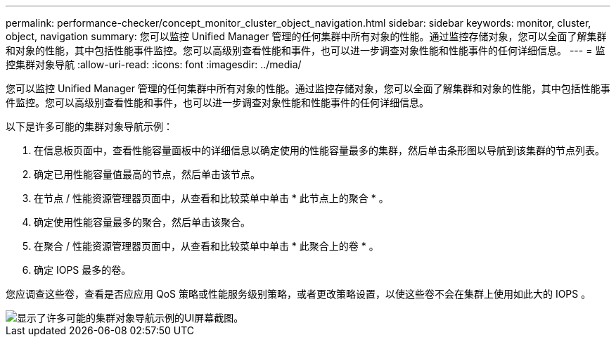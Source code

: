 ---
permalink: performance-checker/concept_monitor_cluster_object_navigation.html 
sidebar: sidebar 
keywords: monitor, cluster, object, navigation 
summary: 您可以监控 Unified Manager 管理的任何集群中所有对象的性能。通过监控存储对象，您可以全面了解集群和对象的性能，其中包括性能事件监控。您可以高级别查看性能和事件，也可以进一步调查对象性能和性能事件的任何详细信息。 
---
= 监控集群对象导航
:allow-uri-read: 
:icons: font
:imagesdir: ../media/


[role="lead"]
您可以监控 Unified Manager 管理的任何集群中所有对象的性能。通过监控存储对象，您可以全面了解集群和对象的性能，其中包括性能事件监控。您可以高级别查看性能和事件，也可以进一步调查对象性能和性能事件的任何详细信息。

以下是许多可能的集群对象导航示例：

. 在信息板页面中，查看性能容量面板中的详细信息以确定使用的性能容量最多的集群，然后单击条形图以导航到该集群的节点列表。
. 确定已用性能容量值最高的节点，然后单击该节点。
. 在节点 / 性能资源管理器页面中，从查看和比较菜单中单击 * 此节点上的聚合 * 。
. 确定使用性能容量最多的聚合，然后单击该聚合。
. 在聚合 / 性能资源管理器页面中，从查看和比较菜单中单击 * 此聚合上的卷 * 。
. 确定 IOPS 最多的卷。


您应调查这些卷，查看是否应应用 QoS 策略或性能服务级别策略，或者更改策略设置，以使这些卷不会在集群上使用如此大的 IOPS 。

image::../media/monitor_cluster_object.png[显示了许多可能的集群对象导航示例的UI屏幕截图。]
